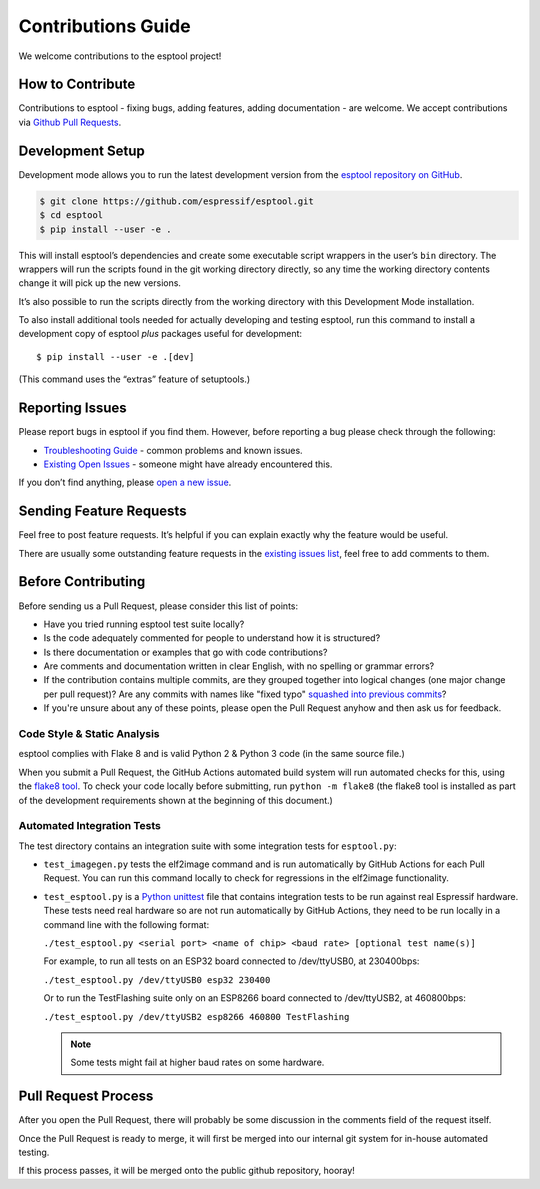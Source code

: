 Contributions Guide
===================

We welcome contributions to the esptool project!

How to Contribute
-----------------

Contributions to esptool - fixing bugs, adding features, adding documentation - are welcome. We accept contributions via `Github Pull Requests <https://help.github.com/en/github/collaborating-with-issues-and-pull-requests/about-pull-requests>`_.

.. _development-setup:

Development Setup
-----------------

Development mode allows you to run the latest development version from the `esptool repository on GitHub <https://github.com/espressif/esptool>`_.

.. code-block:: sh

   $ git clone https://github.com/espressif/esptool.git
   $ cd esptool
   $ pip install --user -e .

This will install esptool’s dependencies and create some executable script wrappers in the user’s ``bin`` directory. The wrappers will run the scripts found in the git working directory directly, so any time the working directory contents change it will pick up the new versions.

It’s also possible to run the scripts directly from the working directory with this Development Mode installation.

To also install additional tools needed for actually developing and testing esptool, run this command to install a development copy of esptool *plus* packages useful for development:

::

   $ pip install --user -e .[dev]

(This command uses the “extras” feature of setuptools.)

Reporting Issues
----------------

Please report bugs in esptool if you find them. However, before reporting a bug please check through the following:

*  `Troubleshooting Guide <https://docs.espressif.com/projects/esptool/en/latest/troubleshooting.html>`_ - common problems and known issues.

*  `Existing Open Issues <https://github.com/espressif/esptool/issues>`_ - someone might have already encountered this.

If you don’t find anything, please `open a new issue <https://github.com/espressif/esptool/issues/new/choose>`_.

Sending Feature Requests
------------------------

Feel free to post feature requests. It’s helpful if you can explain exactly why the feature would be useful.

There are usually some outstanding feature requests in the `existing issues list <https://github.com/espressif/esptool/issues?q=is%3Aopen+is%3Aissue+label%3Aenhancement>`_, feel free to add comments to them.

Before Contributing
-------------------

Before sending us a Pull Request, please consider this list of points:

* Have you tried running esptool test suite locally?

* Is the code adequately commented for people to understand how it is structured?

* Is there documentation or examples that go with code contributions?

* Are comments and documentation written in clear English, with no spelling or grammar errors?

* If the contribution contains multiple commits, are they grouped together into logical changes (one major change per pull request)? Are any commits with names like "fixed typo" `squashed into previous commits <https://eli.thegreenplace.net/2014/02/19/squashing-github-pull-requests-into-a-single-commit/>`_?

* If you're unsure about any of these points, please open the Pull Request anyhow and then ask us for feedback.

Code Style & Static Analysis
^^^^^^^^^^^^^^^^^^^^^^^^^^^^

esptool complies with Flake 8 and is valid Python 2 & Python 3 code (in the same source file.)

When you submit a Pull Request, the GitHub Actions automated build system will run automated checks for this, using the `flake8 tool <http://flake8.readthedocs.io/en/latest/>`_. To check your code locally before submitting, run ``python -m flake8`` (the flake8 tool is installed as part of the development requirements shown at the beginning of this document.)

Automated Integration Tests
^^^^^^^^^^^^^^^^^^^^^^^^^^^

The test directory contains an integration suite with some integration tests for ``esptool.py``:

*  ``test_imagegen.py`` tests the elf2image command and is run automatically by GitHub Actions for each Pull Request. You can run this command locally to check for regressions in the elf2image functionality.

*  ``test_esptool.py`` is a `Python unittest <https://docs.python.org/3/library/unittest.html>`_ file that contains integration tests to be run against real Espressif hardware. These tests need real hardware so are not run automatically by GitHub Actions, they need to be run locally in a command line with the following format:

   ``./test_esptool.py <serial port> <name of chip> <baud rate> [optional test name(s)]``

   For example, to run all tests on an ESP32 board connected to /dev/ttyUSB0, at 230400bps:

   ``./test_esptool.py /dev/ttyUSB0 esp32 230400``

   Or to run the TestFlashing suite only on an ESP8266 board connected to /dev/ttyUSB2, at 460800bps:

   ``./test_esptool.py /dev/ttyUSB2 esp8266 460800 TestFlashing``

   .. note::

      Some tests might fail at higher baud rates on some hardware.

Pull Request Process
--------------------

After you open the Pull Request, there will probably be some discussion in the comments field of the request itself.

Once the Pull Request is ready to merge, it will first be merged into our internal git system for in-house automated testing.

If this process passes, it will be merged onto the public github repository, hooray!
